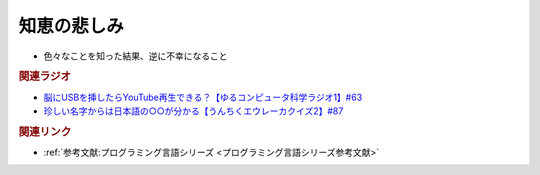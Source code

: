 知恵の悲しみ
==========================================================
.. glossary::
  知恵の悲しみ : ち

* 色々なことを知った結果、逆に不幸になること

.. rubric:: 関連ラジオ
* `脳にUSBを挿したらYouTube再生できる？【ゆるコンピュータ科学ラジオ1】#63`_
* `珍しい名字からは日本語の○○が分かる【うんちくエウレーカクイズ2】#87`_

.. _脳にUSBを挿したらYouTube再生できる？【ゆるコンピュータ科学ラジオ1】#63: https://www.youtube.com/watch?v=dkP8Uf7PveE
.. _珍しい名字からは日本語の○○が分かる【うんちくエウレーカクイズ2】#87: https://www.youtube.com/watch?v=e4fDwDNc11Q

.. rubric:: 関連リンク
* :ref:`参考文献:プログラミング言語シリーズ <プログラミング言語シリーズ参考文献>`
